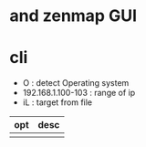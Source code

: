 * and zenmap GUI
* cli

- O : detect Operating system
- 192.168.1.100-103 : range of ip
- iL : target from file 

| opt | desc |
|-----+------|
|     |      |

